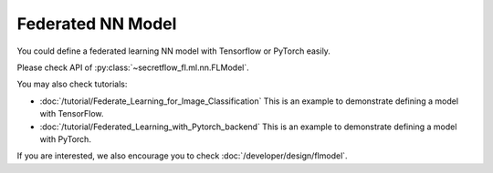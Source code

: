Federated NN Model
===================

You could define a federated learning NN model with Tensorflow or PyTorch easily.

Please check API of :py:class:`~secretflow_fl.ml.nn.FLModel`.

You may also check tutorials:

- :doc:`/tutorial/Federate_Learning_for_Image_Classification` This is an example to demonstrate defining a model with TensorFlow.
- :doc:`/tutorial/Federated_Learning_with_Pytorch_backend` This is an example to demonstrate defining a model with PyTorch.

If you are interested, we also encourage you to check :doc:`/developer/design/flmodel`.

